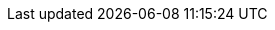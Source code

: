 
:abb-link: xref:compendium:abbreviations.adoc#_

:api: {abb-link}api[API]
:tsc: {abb-link}tsc[TSC]
:vscode: {abb-link}vscode[VSCode]


